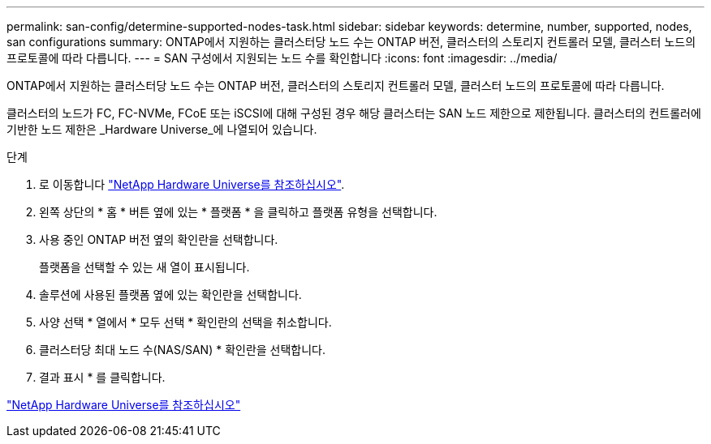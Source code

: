 ---
permalink: san-config/determine-supported-nodes-task.html 
sidebar: sidebar 
keywords: determine, number, supported, nodes, san configurations 
summary: ONTAP에서 지원하는 클러스터당 노드 수는 ONTAP 버전, 클러스터의 스토리지 컨트롤러 모델, 클러스터 노드의 프로토콜에 따라 다릅니다. 
---
= SAN 구성에서 지원되는 노드 수를 확인합니다
:icons: font
:imagesdir: ../media/


[role="lead"]
ONTAP에서 지원하는 클러스터당 노드 수는 ONTAP 버전, 클러스터의 스토리지 컨트롤러 모델, 클러스터 노드의 프로토콜에 따라 다릅니다.

클러스터의 노드가 FC, FC-NVMe, FCoE 또는 iSCSI에 대해 구성된 경우 해당 클러스터는 SAN 노드 제한으로 제한됩니다. 클러스터의 컨트롤러에 기반한 노드 제한은 _Hardware Universe_에 나열되어 있습니다.

.단계
. 로 이동합니다 https://hwu.netapp.com["NetApp Hardware Universe를 참조하십시오"^].
. 왼쪽 상단의 * 홈 * 버튼 옆에 있는 * 플랫폼 * 을 클릭하고 플랫폼 유형을 선택합니다.
. 사용 중인 ONTAP 버전 옆의 확인란을 선택합니다.
+
플랫폼을 선택할 수 있는 새 열이 표시됩니다.

. 솔루션에 사용된 플랫폼 옆에 있는 확인란을 선택합니다.
. 사양 선택 * 열에서 * 모두 선택 * 확인란의 선택을 취소합니다.
. 클러스터당 최대 노드 수(NAS/SAN) * 확인란을 선택합니다.
. 결과 표시 * 를 클릭합니다.


https://hwu.netapp.com["NetApp Hardware Universe를 참조하십시오"^]
